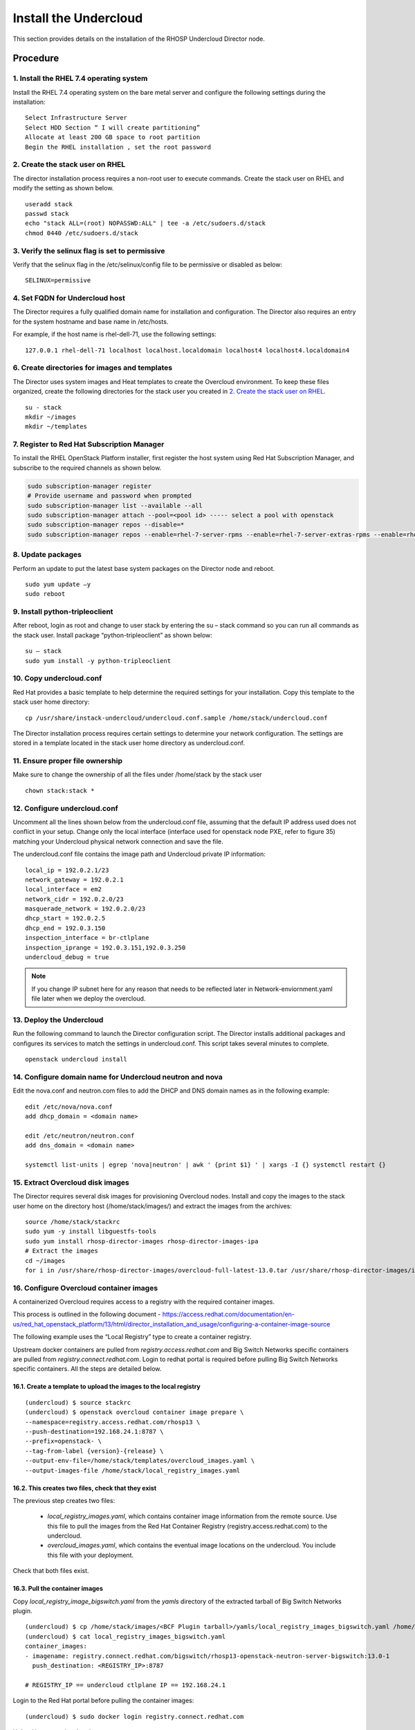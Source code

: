 Install the Undercloud
======================

This section provides details on the installation of the RHOSP Undercloud Director node.

Procedure
#########

1. Install the RHEL 7.4 operating system
****************************************
Install the RHEL 7.4 operating system on the bare metal server and configure
the following settings during the installation:

::

    Select Infrastructure Server
    Select HDD Section “ I will create partitioning”
    Allocate at least 200 GB space to root partition
    Begin the RHEL installation , set the root password


2. Create the stack user on RHEL
********************************

The director installation process requires a non-root user to execute commands.
Create the stack user on RHEL and modify the setting as shown below.

::

    useradd stack
    passwd stack
    echo "stack ALL=(root) NOPASSWD:ALL" | tee -a /etc/sudoers.d/stack
    chmod 0440 /etc/sudoers.d/stack

3. Verify the selinux flag is set to permissive
***********************************************

Verify that the selinux flag in the /etc/selinux/config file to be permissive
or disabled as below:

::

    SELINUX=permissive

4. Set FQDN for Undercloud host
*******************************

The Director requires a fully qualified domain name for installation and
configuration. The Director also requires an entry for the system hostname and
base name in /etc/hosts.

For example, if the host name is rhel-dell-71, use the following settings:

::

    127.0.0.1 rhel-dell-71 localhost localhost.localdomain localhost4 localhost4.localdomain4

6. Create directories for images and templates
**********************************************

The Director uses system images and Heat templates to create the Overcloud
environment. To keep these files organized, create the following directories
for the stack user you created in `2. Create the stack user on RHEL`_.

::

    su - stack
    mkdir ~/images
    mkdir ~/templates

7. Register to Red Hat Subscription Manager
*******************************************
To install the RHEL OpenStack Platform installer, first register the host
system using Red Hat Subscription Manager, and subscribe to the required
channels as shown below.

.. code-block:: bash

    sudo subscription-manager register
    # Provide username and password when prompted
    sudo subscription-manager list --available --all
    sudo subscription-manager attach --pool=<pool id> ----- select a pool with openstack
    sudo subscription-manager repos --disable=*
    sudo subscription-manager repos --enable=rhel-7-server-rpms --enable=rhel-7-server-extras-rpms --enable=rhel-7-server-rh-common-rpms --enable=rhel-ha-for-rhel-7-server-rpms --enable=rhel-7-server-openstack-13-rpms

8. Update packages
******************

Perform an update to put the latest base system packages on the Director node
and reboot.

::

    sudo yum update –y
    sudo reboot

9. Install python-tripleoclient
*******************************

After reboot, login as root and change to user stack by entering the su – stack
command so you can run all commands as the stack user. Install package
“python-tripleoclient” as shown below:

::

    su – stack
    sudo yum install -y python-tripleoclient


10. Copy undercloud.conf
************************

Red Hat provides a basic template to help determine the required settings for
your installation. Copy this template to the stack user home directory:

::

    cp /usr/share/instack-undercloud/undercloud.conf.sample /home/stack/undercloud.conf

The Director installation process requires certain settings to determine your
network configuration. The settings are stored in a template located in the
stack user home directory as undercloud.conf.

11. Ensure proper file ownership
********************************

Make sure to change the ownership of all the files under /home/stack by the stack user

::

    chown stack:stack *

12. Configure undercloud.conf
*****************************

Uncomment all the lines shown below from the undercloud.conf file, assuming
that the default IP address used does not conflict in your setup. Change only
the local interface (interface used for openstack node PXE, refer to figure 35)
matching your Undercloud physical network connection and save the file.

The undercloud.conf file contains the image path and Undercloud private IP
information:

::

    local_ip = 192.0.2.1/23
    network_gateway = 192.0.2.1
    local_interface = em2
    network_cidr = 192.0.2.0/23
    masquerade_network = 192.0.2.0/23
    dhcp_start = 192.0.2.5
    dhcp_end = 192.0.3.150
    inspection_interface = br-ctlplane
    inspection_iprange = 192.0.3.151,192.0.3.250
    undercloud_debug = true

.. note:: If you change IP subnet here for any reason that needs to be
          reflected later in Network-enviornment.yaml file later when we
          deploy the overcloud.

13. Deploy the Undercloud
*************************

Run the following command to launch the Director configuration script. The
Director installs additional packages and configures its services to match the
settings in undercloud.conf.
This script takes several minutes to complete.

::

    openstack undercloud install

14. Configure domain name for Undercloud neutron and nova
*********************************************************

Edit the nova.conf and neutron.com files to add the DHCP and DNS domain names
as in the following example:

::

    edit /etc/nova/nova.conf
    add dhcp_domain = <domain name>

    edit /etc/neutron/neutron.conf
    add dns_domain = <domain name>

    systemctl list-units | egrep 'nova|neutron' | awk ' {print $1} ' | xargs -I {} systemctl restart {}

15. Extract Overcloud disk images
*********************************

The Director requires several disk images for provisioning Overcloud nodes.
Install and copy the images to the stack user home on the directory host
(/home/stack/images/) and extract the images from the archives:

::

    source /home/stack/stackrc
    sudo yum -y install libguestfs-tools
    sudo yum install rhosp-director-images rhosp-director-images-ipa
    # Extract the images
    cd ~/images
    for i in /usr/share/rhosp-director-images/overcloud-full-latest-13.0.tar /usr/share/rhosp-director-images/ironic-python-agent-latest-13.0.tar; do tar -xvf $i; done

16. Configure Overcloud container images
****************************************
A containerized Overcloud requires access to a registry with the required
container images.

This process is outlined in the following document -
https://access.redhat.com/documentation/en-us/red_hat_openstack_platform/13/html/director_installation_and_usage/configuring-a-container-image-source

The following example uses the “Local Registry” type to create a container registry.

Upstream docker containers are pulled from `registry.access.redhat.com` and Big Switch Networks specific containers are pulled from `registry.connect.redhat.com`.
Login to redhat portal is required before pulling Big Switch Networks specific containers. All the steps are detailed below.

16.1. Create a template to upload the images to the local registry
^^^^^^^^^^^^^^^^^^^^^^^^^^^^^^^^^^^^^^^^^^^^^^^^^^^^^^^^^^^^^^^^^^

::

    (undercloud) $ source stackrc
    (undercloud) $ openstack overcloud container image prepare \
    --namespace=registry.access.redhat.com/rhosp13 \
    --push-destination=192.168.24.1:8787 \
    --prefix=openstack- \
    --tag-from-label {version}-{release} \
    --output-env-file=/home/stack/templates/overcloud_images.yaml \
    --output-images-file /home/stack/local_registry_images.yaml

16.2. This creates two files, check that they exist
^^^^^^^^^^^^^^^^^^^^^^^^^^^^^^^^^^^^^^^^^^^^^^^^^^^

The previous step creates two files:

 - `local_registry_images.yaml`, which contains container image information from the remote source. Use this file to pull the images from the Red Hat Container Registry (registry.access.redhat.com) to the undercloud.
 - `overcloud_images.yaml`, which contains the eventual image locations on the undercloud. You include this file with your deployment.

Check that both files exist.

16.3. Pull the container images
^^^^^^^^^^^^^^^^^^^^^^^^^^^^^^^

Copy `local_registry_image_bigswitch.yaml` from the `yamls` directory of the extracted tarball of Big Switch Networks plugin.

::

    (undercloud) $ cp /home/stack/images/<BCF Plugin tarball>/yamls/local_registry_images_bigswitch.yaml /home/stack
    (undercloud) $ cat local_registry_images_bigswitch.yaml
    container_images:
    - imagename: registry.connect.redhat.com/bigswitch/rhosp13-openstack-neutron-server-bigswitch:13.0-1
      push_destination: <REGISTRY_IP>:8787

    # REGISTRY_IP == undercloud ctlplane IP == 192.168.24.1

Login to the Red Hat portal before pulling the container images:

::

   (undercloud) $ sudo docker login registry.connect.redhat.com

Upload images to local registry:

::

    (undercloud) $ sudo openstack overcloud container image upload \
    --config-file /home/stack/local_registry_images.yaml \
    --config-file /home/stack/local_registry_images_bigswitch.yaml \
    --verbose

16.4. The images are now stored on the undercloud’s docker-distribution registry
^^^^^^^^^^^^^^^^^^^^^^^^^^^^^^^^^^^^^^^^^^^^^^^^^^^^^^^^^^^^^^^^^^^^^^^^^^^^^^^^

To view the list of images on the undercloud’s docker-distribution registry using the following command:

::

    (undercloud) $  curl http://192.168.24.1:8787/v2/_catalog | jq .repositories[]

To view a list of tags for a specific image, use the skopeo command:

::

    (undercloud) $ skopeo inspect --tls-verify=false docker://192.168.24.1:8787/rhosp13/openstack-keystone | jq .RepoTags[]

To verify a tagged image, use the skopeo command:

::

    (undercloud) $ skopeo inspect --tls-verify=false docker://192.168.24.1:8787/rhosp13/openstack-keystone:13.0-44

The registry configuration is ready.

17. Download BCF plugin tarball
*******************************

Download the release specific BCF-RHOSP-plugins tar file from the Big Switch
Networks repository and copy it to the /home/stack/images directory and extract
the file.

::

    # The format of the file name is as follows:
    #BCF-RHOSP-12-plugins-<release-name-date>.tar.gz, where <release-name-date> is the name and date of the release.
    # Extract the rpm packages from tar file
    tar –xvf BCF-RHOSP-12-plugins-<release-name-date>.tar.gz

18. Move BCF plugin files to 'images'
*************************************
Move the extracted rpm/script files from this directory
“BCF-RHOSP-plugins-<release-name-date>” to /home/stack/images:

::

    mv BCF-RHOSP-12-plugins-<release-name-date>/* /home/stack/images

19. Set root password for Overcloud image (optional)
****************************************************

Optionally, you can set the root password in the overcloud-full.qcow2 image,
by updating the overcloud image.
This password is used to log in to the compute node when you need to access
Overcloud compute nodes.

::

    virt-customize -a overcloud-full.qcow2 --root-password password:<password>

20. Patch overcloud image with BCF LLDP script
**********************************************

Download the neutron-bsn-lldp from bigtop:

::

    cd /home/stack/images
    curl -O http://bigtop.eng.bigswitch.com/~bsn/neutron-bsn-lldp/centos7-x86_64/origin/master/0.0.1/neutron-bsn-lldp-0.0.1-1.el7.centos.noarch.rpm ./

Create startup.sh script:

::

    # ensure startup.sh has the following:
    (undercloud) $ vi startup.sh
    yum remove -y openstack-neutron-bigswitch-agent
    yum remove -y openstack-neutron-bigswitch-lldp
    yum remove -y python-networking-bigswitch

    yum remove -y neutron-bsn-lldp
    rpm -ivhU --force /root/neutron-bsn-lldp-0.0.1-1.el7.centos.noarch.rpm
    systemctl enable neutron-bsn-lldp.service
    systemctl restart neutron-bsn-lldp.service

Create customize.sh script:

::

    # ensure customize.sh has the following:
    (undercloud) $ vi customize.sh
    export LIBGUESTFS_BACKEND=direct

    image_dir="/home/stack/images"

    virt-customize -a ${image_dir}/overcloud-full.qcow2 --upload neutron-bsn-lldp-0.0.1-1.el7.centos.noarch.rpm:/root/
    virt-customize -a ${image_dir}/overcloud-full.qcow2 --firstboot startup.sh

Make both customize.sh and startup.sh as executables and run customize.sh:

::

    chmod +x startup.sh customize.sh
    ./customize.sh



21. Upload the customized Overcloud image
*****************************************
Run the following command to import these images into the Director:

::

    openstack image delete overcloud-full # Only needed If you have uploaded image before.
    openstack overcloud image upload

22. Define the nameserver for the environment
*********************************************

Overcloud nodes require a nameserver so that they can resolve hostnames through
DNS. The nameserver is defined in the Undercloud neutron subnet.

::

    openstack subnet list
    openstack subnet set --dns-nameserver 8.8.8.8 [subnet-uuid]
    # To Verify
    openstack subnet show [subnet-uuid]

This completes the Undercloud Director node installation and configuration.
Now it is ready to deploy the Overcloud (OpenStack cluster).
